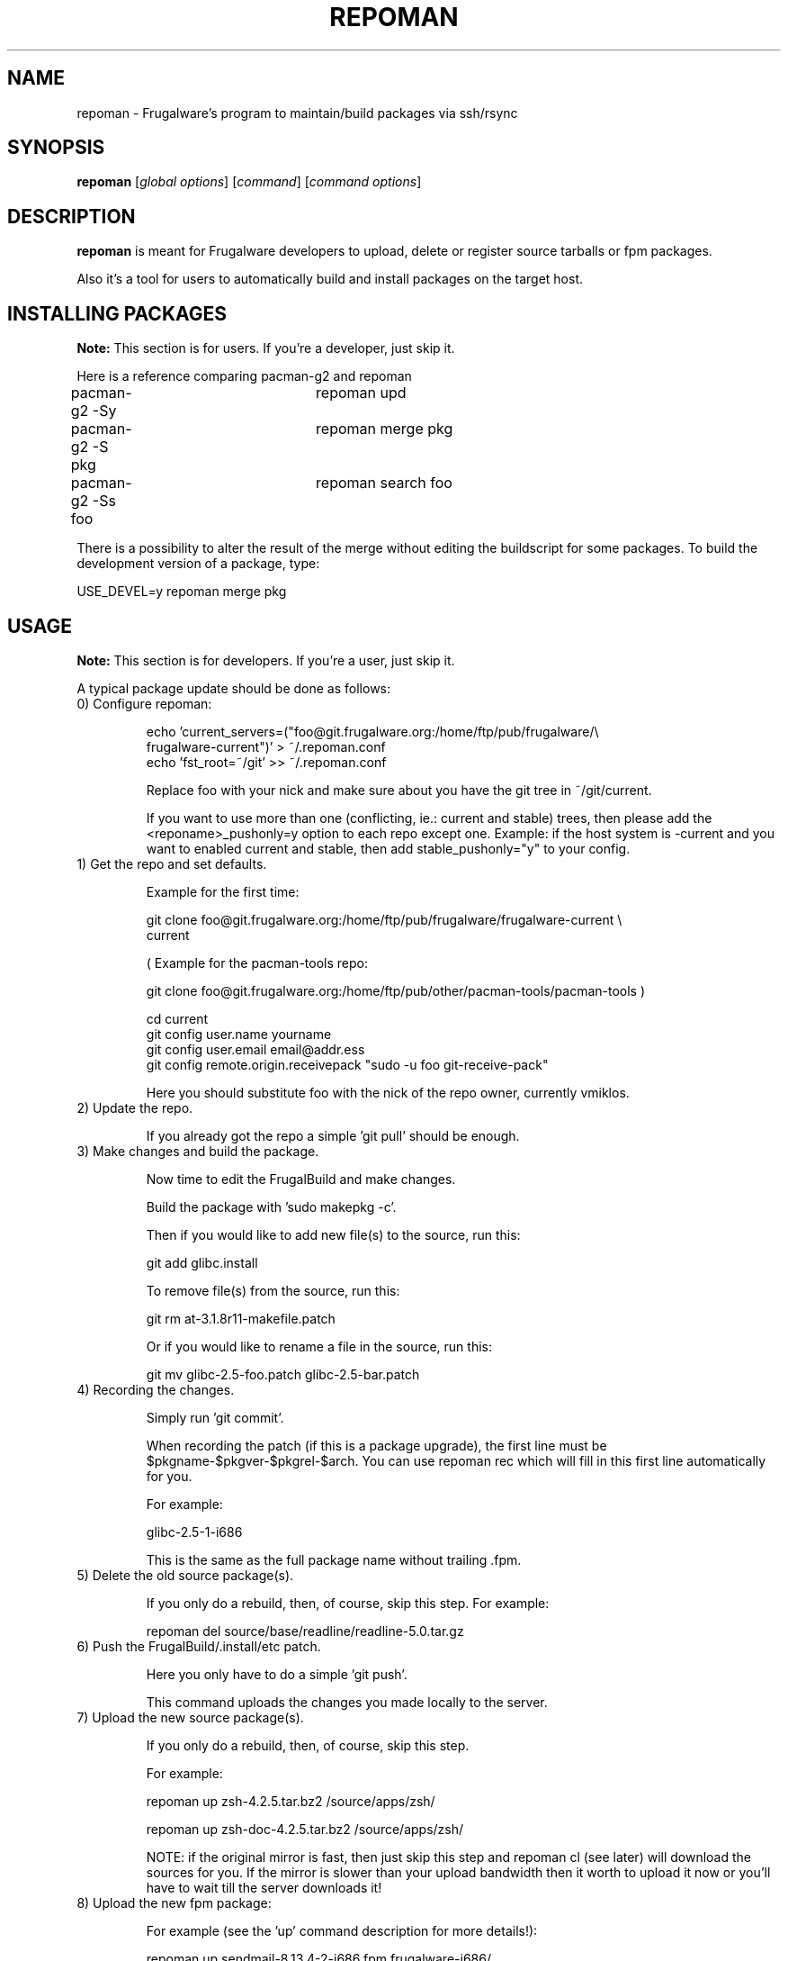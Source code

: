 .TH "REPOMAN" "1" "June 2007" "Frugalware 0.7" "pacman-tools"
.SH NAME
repoman \- Frugalware's program to maintain/build packages via ssh/rsync
.SH SYNOPSIS
\fBrepoman\fR [\fIglobal options\fR] [\fIcommand\fR] [\fIcommand options\fR]
.SH DESCRIPTION
.BR repoman
is meant for Frugalware developers to upload, delete or register source
tarballs or fpm packages.

Also it's a tool for users to automatically build and install packages on the
target host.

.SH INSTALLING PACKAGES
.BR Note:
This section is for users. If you're a developer, just skip it.

Here is a reference comparing pacman-g2 and repoman

.nf
pacman-g2 -Sy		repoman upd
pacman-g2 -S pkg	repoman merge pkg
pacman-g2 -Ss foo	repoman search foo
.fi

There is a possibility to alter the result of the merge without editing the
buildscript for some packages. To build the development version of a package,
type:

.nf
USE_DEVEL=y repoman merge pkg
.fi

.SH USAGE
.BR Note:
This section is for developers. If you're a user, just skip it.

A typical package update should be done as follows:

.TP
0) Configure repoman:

.nf
echo 'current_servers=("foo@git.frugalware.org:/home/ftp/pub/frugalware/\\
frugalware-current")' > ~/.repoman.conf
echo 'fst_root=~/git' >> ~/.repoman.conf
.fi

Replace foo with your nick and make sure about you have the git tree in
~/git/current.

If you want to use more than one (conflicting, ie.: current and stable) trees,
then please add the <reponame>_pushonly=y option to each repo except one.
Example: if the host system is -current and you want to enabled current and
stable, then add stable_pushonly="y" to your config.

.TP
1) Get the repo and set defaults.

Example for the first time:

.nf
git clone foo@git.frugalware.org:/home/ftp/pub/frugalware/frugalware-current \\
current
.fi

( Example for the pacman-tools repo:

git clone foo@git.frugalware.org:/home/ftp/pub/other/pacman-tools/pacman-tools )

.nf
cd current
git config user.name yourname
git config user.email email@addr.ess
git config remote.origin.receivepack "sudo -u foo git-receive-pack"
.fi

Here you should substitute foo with the nick of the repo owner, currently vmiklos.

.TP
2) Update the repo.

If you already got the repo a simple 'git pull' should be enough.

.TP
3) Make changes and build the package.

Now time to edit the FrugalBuild and make changes.

Build the package with 'sudo makepkg -c'.

Then if you would like to add new file(s) to the source, run this:

git add glibc.install

To remove file(s) from the source, run this:

git rm at-3.1.8r11-makefile.patch

Or if you would like to rename a file in the source, run this:

git mv glibc-2.5-foo.patch glibc-2.5-bar.patch

.TP
4) Recording the changes.

Simply run 'git commit'.

When recording the patch (if this is a package upgrade), the first line must be
$pkgname-$pkgver-$pkgrel-$arch. You can use repoman rec which will fill in this
first line automatically for you.

For example:

glibc-2.5-1-i686

This is the same as the full package name without trailing .fpm.

.TP
5) Delete the old source package(s).

If you only do a rebuild, then, of course, skip this step. For example:

repoman del source/base/readline/readline-5.0.tar.gz

.TP
6) Push the FrugalBuild/.install/etc patch.

Here you only have to do a simple 'git push'.

This command uploads the changes you made locally to the server.

.TP
7) Upload the new source package(s).

If you only do a rebuild, then, of course, skip this step.

For example:

repoman up zsh-4.2.5.tar.bz2 /source/apps/zsh/

repoman up zsh-doc-4.2.5.tar.bz2 /source/apps/zsh/

NOTE: if the original mirror is fast, then just skip this step and repoman cl
(see later) will download the sources for you. If the mirror is slower than
your upload bandwidth then it worth to upload it now or you'll have to wait
till the server downloads it!

.TP
8) Upload the new fpm package:

For example (see the 'up' command description for more details!):

repoman up sendmail-8.13.4-2-i686.fpm frugalware-i686/

.TP
9) Delete the old fpm package.

For example:

repoman del frugalware-i686/glibc-2.5-1-i686.fpm

.TP
10) Generate a Changelog, update the .fdb and sql database, download the
missing sources and update documentation:

For example:

repoman cl perl

.TP
11) Once you understand this procedure, you can do all this at once:

For example:

repoman -k push

Will be interactive only in case there is some unrecorded change.

Usually I (vmiklos) use the following:

.nf
repoman rec
repoman -k push
.fi

But you should not use repoman push till you don't understand what it does!

.SH WIP REPOS

1) Introduction

WIP stands for "Work In Progress". Such repos are used usually only for a few
days or weeks, if you except that a package upgrade will break several others,
then it's good to create a WIP repo, and merge when you fixed all the revdeps.

2) Before you begin

If the repo you use for your work already exists, it may need some work:

* Remove the already merged fpms manually. This usually means all fpms.

* Remove the obsolete entries from the fdb, or just remove the file if no fpms left in the repo.

3) The How

Choose a name. It should not have to be too meaningful, using anything other
than a-z 0-9 and underscore may or may not work. For "flac 1.1.3" I have used
flac113.

First, clone current to your personal directory on genesis:

.nf
cd /home/ftp/pub/other/people/nick
git clone /home/ftp/pub/frugalware/frugalware-current
mv frugalware-current flac113
mkdir flac113/frugalware-$arch
.fi

You \fBneed\fP hooks. You have two choices. If you want the standard required +
cia + mailing list combo, then:

.nf
ln -sf /home/ftp/pub/other/git-hooks/git-hooks.py .git/hooks/post-receive
.fi

Otherwise just do:

.nf
echo "unset GIT_DIR; cd ..; git checkout -f" > .git/hooks/post-receive
.fi

Then

.nf
chmod +x .git/hooks/post-receive
.fi

This is necessary to update the working directory after a push, so that repoman
cl will see the updated FrugalBuild.

To workaround a git bug:

.nf
rm -rf .git/refs/remotes
.fi

Also edit .git/config and remove the section named 'origin'.

Okay now you can git clone your repo to localhost:

.nf
git clone nick@git.frugalware.org:/home/ftp/pub/other/people/nick/flac113
.fi

Now you have to configure repoman and pacman-g2.

Just append your ~/.repoman.conf:

.nf
repos=(${repos[@]} 'flac113')
flac113_servers=("nick@git.frugalware.org:/home/ftp/pub/other/people/nick/flac113")
.fi

And create a file named /etc/pacman.d/flac113:

.nf
[flac113]
Server = http://ftp.frugalware.org/pub/other/people/nick/flac113/frugalware-$arch/
.fi

Building a package will be a bit more complicated than sudo makepkg -c, so
let's create an alias:

.nf
alias flacbuild='sudo makepkg -t flac113,current -c'
.fi

Then you can build with:

.nf
flacbuild
.fi

You can record using:

.nf
repoman rec
.fi

and push with:

.nf
repoman -t flac113 -k push
.fi

4) Merge

Once you are ready, go to ~/git/current (make sure you don't have anything to
push!) and

.nf
git pull nick@git.frugalware.org:/home/ftp/pub/other/people/nick/flac113
.fi

This will merge your WIP repo to your local current repo. If there are
conflicts, resolve them.

Push your changes:

.nf
git push
.fi

Finally you need to transfer the fpms from your repo and run a repoman cl for each package:

.nf
repoman fpmmerge flac113
.fi

.SH COMMANDS
.TP
.BI cl|changelog " [category/]package"
Generate a Changelog file from git log.
The category may be optional, but then a FrugalBuild must be supplied in the
current directory to determine the category.
.TP
.BI c|clean " package"
Wipes out a package from the package database (fdb).
.TP
.BI del|delete " file"
Delete a file from a repo.

Example: repoman del frugalware-i686/glibc-2.5-1-i686.fpm
.TP
.BI ls|list " directory [options]"
List the contents of a remote directory.

Example: repoman ls source/base/db/ -l
.TP
.BI m|merge " package"
Build a package from source and install it. You can configure the build
options in the makepkg_opts directive of /etc/repoman.conf.

By default repoman will install the missing dependencies with pacman-g2, clean up
the leftover work files, install the package, and write the resulting package
to the pacman-g2 package cache.

.TP
.BI rec|record " [parameters]"
A frontend to git commit. If parameters are given then it won't be interactive
and the parameters are appended to the history as a long comment.

.TP
.BI up|upload " source destination"
Upload a file to a repo.

Example: repoman up sendmail-8.13.4-2-i686.fpm frugalware-i686/
.TP
.BI upd|update
Update the repos listed in /etc/repoman.conf. If a repo does not
exist yet, then repoman will download it (it may take some time!).
If you want to blacklist a repo then add <reponame>_pushonly="y" to
/etc/repoman.d/<reponame>.

.TP
.BI s|search " [regexp]"
Search in those FrugalBuilds which are only available in source form. If the
optional regexp parameter omitted, it will list all source-only packages.

.SH OPTIONS
.TP
.B -d|--dry-run
Don't execute the commands in fact.
.TP
.B -h|--help
Show the help screen.
.TP
.B -v|--verbose
Give verbose output.
.TP
.B -t|--tree
Specify the source tree to use (ie. "current" or "stable", or "my_custom_repo").
.TP
.B -k
Don't be interactive.
.SH ENVIRONMENT
\fBrepoman\fR utilizes the following environment variable:
.PP
.Vb 2

arch                         Update different architecture of the .fdb
                             than repoman is running on.
.SH AUTHORS
Written by Miklos Vajna and Laszlo Dvornik.
.SH "REPORTING BUGS"
Please report bugs to the <http://bugs.frugalware.org/> bug tracking system.
.SH "SEE ALSO"
.BR git (7),
.BR pacman-g2 (8)
